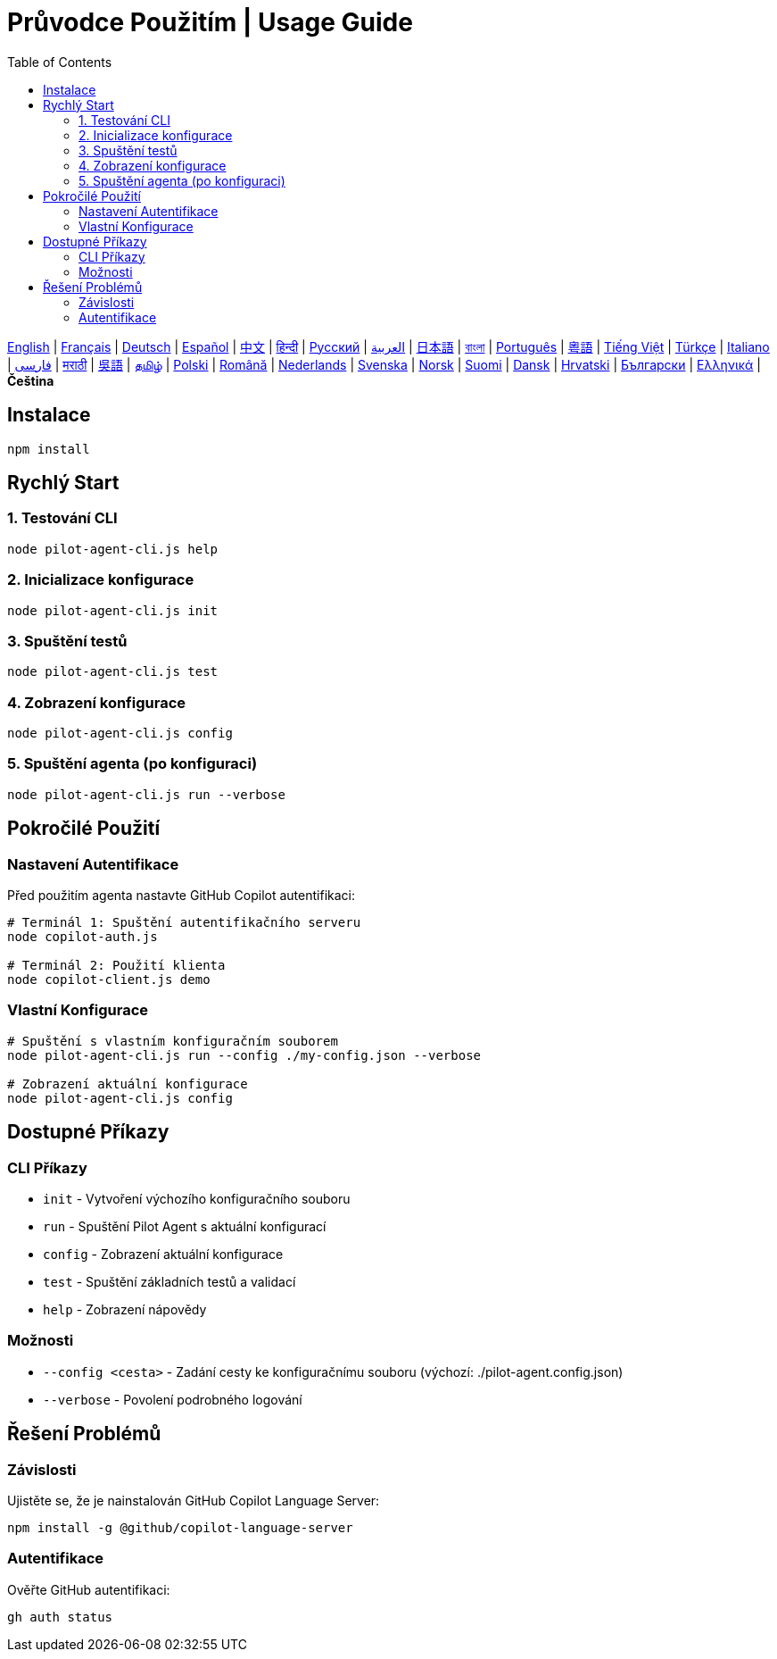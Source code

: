 = Průvodce Použitím | Usage Guide
:toc:
:lang: cs

[.lead]
link:usage.adoc[English] | link:usage-fr.adoc[Français] | link:usage-de.adoc[Deutsch] | link:usage-es.adoc[Español] | link:usage-zh.adoc[中文] | link:usage-hi.adoc[हिन्दी] | link:usage-ru.adoc[Русский] | link:usage-ar.adoc[العربية] | link:usage-ja.adoc[日本語] | link:usage-bn.adoc[বাংলা] | link:usage-pt.adoc[Português] | link:usage-yue.adoc[粵語] | link:usage-vi.adoc[Tiếng Việt] | link:usage-tr.adoc[Türkçe] | link:usage-it.adoc[Italiano] | link:usage-fa.adoc[فارسی] | link:usage-mr.adoc[मराठी] | link:usage-wuu.adoc[吳語] | link:usage-ta.adoc[தமிழ்] | link:usage-pl.adoc[Polski] | link:usage-ro.adoc[Română] | link:usage-nl.adoc[Nederlands] | link:usage-sv.adoc[Svenska] | link:usage-no.adoc[Norsk] | link:usage-fi.adoc[Suomi] | link:usage-da.adoc[Dansk] | link:usage-hr.adoc[Hrvatski] | link:usage-bg.adoc[Български] | link:usage-el.adoc[Ελληνικά] | *Čeština*

== Instalace

[source,shell]
----
npm install
----

== Rychlý Start

=== 1. Testování CLI
[source,shell]
----
node pilot-agent-cli.js help
----

=== 2. Inicializace konfigurace
[source,shell]
----
node pilot-agent-cli.js init
----

=== 3. Spuštění testů
[source,shell]
----
node pilot-agent-cli.js test
----

=== 4. Zobrazení konfigurace
[source,shell]
----
node pilot-agent-cli.js config
----

=== 5. Spuštění agenta (po konfiguraci)
[source,shell]
----
node pilot-agent-cli.js run --verbose
----

== Pokročilé Použití

=== Nastavení Autentifikace
Před použitím agenta nastavte GitHub Copilot autentifikaci:

[source,shell]
----
# Terminál 1: Spuštění autentifikačního serveru
node copilot-auth.js

# Terminál 2: Použití klienta
node copilot-client.js demo
----

=== Vlastní Konfigurace
[source,shell]
----
# Spuštění s vlastním konfiguračním souborem
node pilot-agent-cli.js run --config ./my-config.json --verbose

# Zobrazení aktuální konfigurace
node pilot-agent-cli.js config
----

== Dostupné Příkazy

=== CLI Příkazy
- `init` - Vytvoření výchozího konfiguračního souboru
- `run` - Spuštění Pilot Agent s aktuální konfigurací
- `config` - Zobrazení aktuální konfigurace
- `test` - Spuštění základních testů a validací
- `help` - Zobrazení nápovědy

=== Možnosti
- `--config <cesta>` - Zadání cesty ke konfiguračnímu souboru (výchozí: ./pilot-agent.config.json)
- `--verbose` - Povolení podrobného logování

== Řešení Problémů

=== Závislosti
Ujistěte se, že je nainstalován GitHub Copilot Language Server:
[source,shell]
----
npm install -g @github/copilot-language-server
----

=== Autentifikace
Ověřte GitHub autentifikaci:
[source,shell]
----
gh auth status
----
